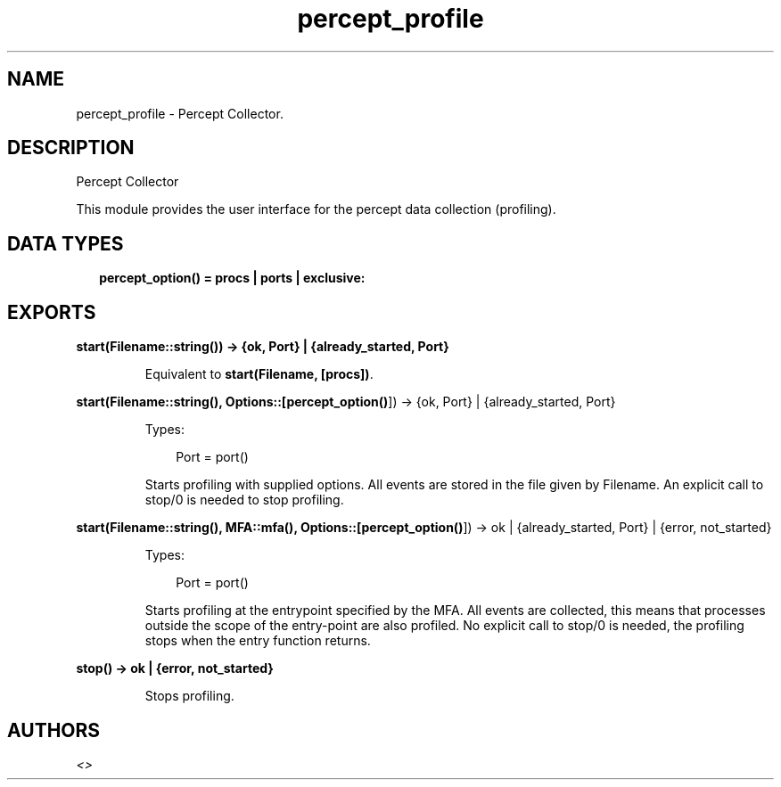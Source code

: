 .TH percept_profile 3 "percept 0.9" "" "Erlang Module Definition"
.SH NAME
percept_profile \- Percept Collector.
.SH DESCRIPTION
.LP
Percept Collector
.LP
This module provides the user interface for the percept data collection (profiling)\&.
.SH "DATA TYPES"

.RS 2
.TP 2
.B
percept_option() = procs | ports | exclusive:

.RE
.SH EXPORTS
.LP
.B
start(Filename::string()) -> {ok, Port} | {already_started, Port}
.br
.RS
.LP
Equivalent to \fBstart(Filename, [procs])\fR\&\&.
.RE
.LP
.B
start(Filename::string(), Options::[\fBpercept_option()\fR\&]) -> {ok, Port} | {already_started, Port}
.br
.RS
.LP
Types:

.RS 3
Port = port()
.br
.RE
.RE
.RS
.LP
Starts profiling with supplied options\&. All events are stored in the file given by Filename\&. An explicit call to stop/0 is needed to stop profiling\&.
.RE
.LP
.B
start(Filename::string(), MFA::mfa(), Options::[\fBpercept_option()\fR\&]) -> ok | {already_started, Port} | {error, not_started}
.br
.RS
.LP
Types:

.RS 3
Port = port()
.br
.RE
.RE
.RS
.LP
Starts profiling at the entrypoint specified by the MFA\&. All events are collected, this means that processes outside the scope of the entry-point are also profiled\&. No explicit call to stop/0 is needed, the profiling stops when the entry function returns\&.
.RE
.LP
.B
stop() -> ok | {error, not_started}
.br
.RS
.LP
Stops profiling\&.
.RE
.SH AUTHORS
.LP

.I
<>